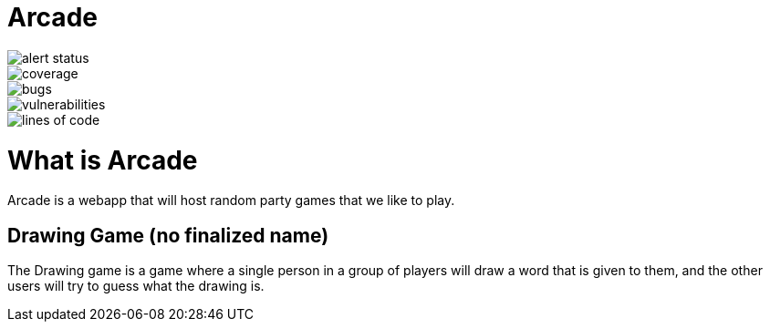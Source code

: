 = Arcade

image::https://sonarcloud.io/api/project_badges/measure?project=nightowl-studios_arcade&metric=alert_status[alert status]
image::https://sonarcloud.io/api/project_badges/measure?project=nightowl-studios_arcade&metric=coverage[coverage]
image::https://sonarcloud.io/api/project_badges/measure?project=nightowl-studios_arcade&metric=bugs[bugs]
image::https://sonarcloud.io/api/project_badges/measure?project=nightowl-studios_arcade&metric=vulnerabilities[vulnerabilities]
image::https://sonarcloud.io/api/project_badges/measure?project=nightowl-studios_arcade&metric=ncloc[lines of code]

= What is Arcade

Arcade is a webapp that will host random party games that we like to play.

== Drawing Game (no finalized name)

The Drawing game is a game where a single person in a group of players will
draw a word that is given to them, and the other users will try to guess what
the drawing is.

